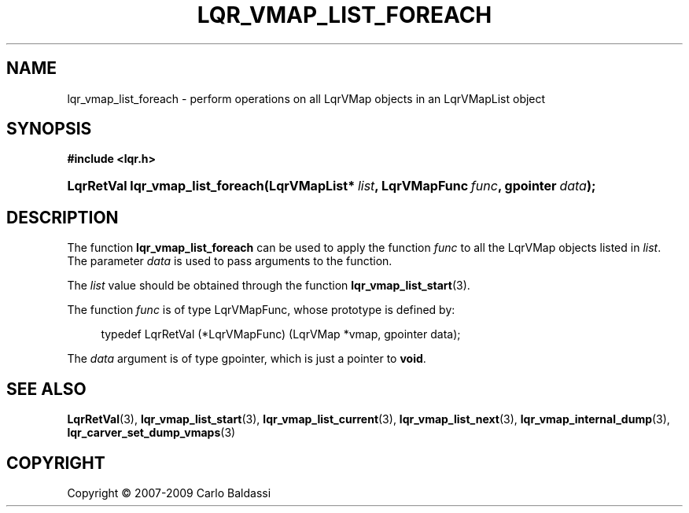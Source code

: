 .\"     Title: \fBlqr_vmap_list_foreach\fR
.\"    Author: Carlo Baldassi
.\" Generator: DocBook XSL Stylesheets v1.73.2 <http://docbook.sf.net/>
.\"      Date: 09 Apr 2009
.\"    Manual: LqR library API reference
.\"    Source: LqR library 0.4.0 API (3:0:3)
.\"
.TH "\FBLQR_VMAP_LIST_FOREACH\FR" "3" "09 Apr 2009" "LqR library 0.4.0 API (3:0:3)" "LqR library API reference"
.\" disable hyphenation
.nh
.\" disable justification (adjust text to left margin only)
.ad l
.SH "NAME"
lqr_vmap_list_foreach \- perform operations on all LqrVMap objects in an LqrVMapList object
.SH "SYNOPSIS"
.sp
.ft B
.nf
#include <lqr\&.h>
.fi
.ft
.HP 32
.BI "LqrRetVal lqr_vmap_list_foreach(LqrVMapList*\ " "list" ", LqrVMapFunc\ " "func" ", gpointer\ " "data" ");"
.SH "DESCRIPTION"
.PP
The function
\fBlqr_vmap_list_foreach\fR
can be used to apply the function
\fIfunc\fR
to all the
LqrVMap
objects listed in
\fIlist\fR\&. The parameter
\fIdata\fR
is used to pass arguments to the function\&.
.PP
The
\fIlist\fR
value should be obtained through the function
\fBlqr_vmap_list_start\fR(3)\&.
.PP
The function
\fIfunc\fR
is of type
LqrVMapFunc, whose prototype is defined by:
.sp
.RS 4
.nf
typedef LqrRetVal (*LqrVMapFunc) (LqrVMap *vmap, gpointer data);
						
.fi
.RE
.sp
The
\fIdata\fR
argument is of type
gpointer, which is just a pointer to
\fBvoid\fR\&.
.SH "SEE ALSO"
.PP

\fBLqrRetVal\fR(3), \fBlqr_vmap_list_start\fR(3), \fBlqr_vmap_list_current\fR(3), \fBlqr_vmap_list_next\fR(3), \fBlqr_vmap_internal_dump\fR(3), \fBlqr_carver_set_dump_vmaps\fR(3)
.SH "COPYRIGHT"
Copyright \(co 2007-2009 Carlo Baldassi
.br
